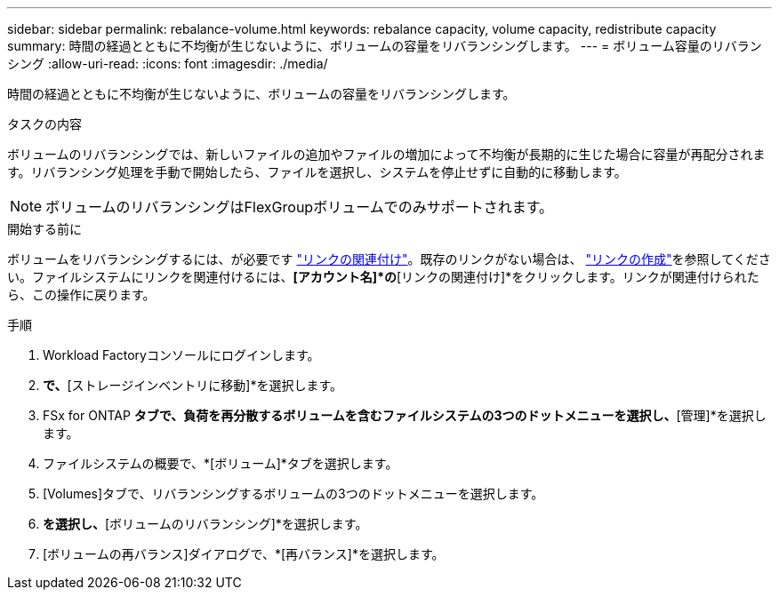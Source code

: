 ---
sidebar: sidebar 
permalink: rebalance-volume.html 
keywords: rebalance capacity, volume capacity, redistribute capacity 
summary: 時間の経過とともに不均衡が生じないように、ボリュームの容量をリバランシングします。 
---
= ボリューム容量のリバランシング
:allow-uri-read: 
:icons: font
:imagesdir: ./media/


[role="lead"]
時間の経過とともに不均衡が生じないように、ボリュームの容量をリバランシングします。

.タスクの内容
ボリュームのリバランシングでは、新しいファイルの追加やファイルの増加によって不均衡が長期的に生じた場合に容量が再配分されます。リバランシング処理を手動で開始したら、ファイルを選択し、システムを停止せずに自動的に移動します。


NOTE: ボリュームのリバランシングはFlexGroupボリュームでのみサポートされます。

.開始する前に
ボリュームをリバランシングするには、が必要です link:manage-links.html["リンクの関連付け"]。既存のリンクがない場合は、 link:create-link.html["リンクの作成"]を参照してください。ファイルシステムにリンクを関連付けるには、*[アカウント名]*の*[リンクの関連付け]*をクリックします。リンクが関連付けられたら、この操作に戻ります。

.手順
. Workload Factoryコンソールにログインします。
. [ストレージ]*で、*[ストレージインベントリに移動]*を選択します。
. FSx for ONTAP *タブで、負荷を再分散するボリュームを含むファイルシステムの3つのドットメニューを選択し、*[管理]*を選択します。
. ファイルシステムの概要で、*[ボリューム]*タブを選択します。
. [Volumes]タブで、リバランシングするボリュームの3つのドットメニューを選択します。
. [詳細な操作]*を選択し、*[ボリュームのリバランシング]*を選択します。
. [ボリュームの再バランス]ダイアログで、*[再バランス]*を選択します。

